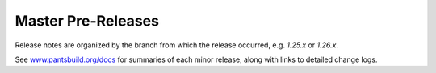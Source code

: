 Master Pre-Releases
===================

Release notes are organized by the branch from which the release occurred, e.g. `1.25.x` or `1.26.x`.

See `www.pantsbuild.org/docs <https://www.pantsbuild.org/docs>`_ for summaries of each minor release, along with links to detailed change logs.

